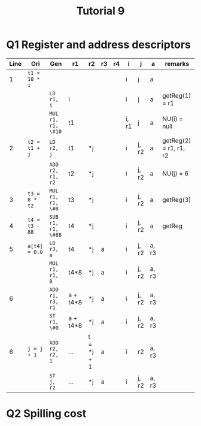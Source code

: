 #+TITLE: Tutorial 9

* Q1 Register and address descriptors
| Line | Ori            | Gen                | r1       | r2         | r3 | r4 | i     | j     | a     | remarks                |
|------+----------------+--------------------+----------+------------+----+----+-------+-------+-------+------------------------|
|    1 | =t1 = 10 * i=  |                    |          |            |    |    | i     | j     | a     |                        |
|      |                | =LD r1, i=         | i        |            |    |    | i     | j     | a     | getReg(1) = r1         |
|      |                | =MUL r1, r1, \#10= | t1       |            |    |    | i, r1 | j     | a     | NU(i) = null           |
|    2 | =t2 = t1 + j=  | =LD r2, j=         | t1       | *j         |    |    | i     | j, r2 | a     | getReg(2) = r1, r1, r2 |
|      |                | =ADD r2, r1, r2=   | t2       | *j         |    |    | i     | j, r2 | a     | NU(j) = 6              |
|    3 | =t3 = 8 * t2=  | =MUL r1, r1, \#8=  | t3       | *j         |    |    | i     | j, r2 | a     | getReg(3)              |
|    4 | =t4 = t3 - 88= | =SUB r1, r1, \#88= | t4       | *j         |    |    | i     | j, r2 | a     | getReg                 |
|    5 | =a[t4] = 0.0=  | =LD r3, a=         | t4       | *j         | a  |    | i     | j, r2 | a, r3 |                        |
|      |                | =MUL r1, r1, 8=    | t4*8     | *j         | a  |    | i     | j, r2 | a, r3 |                        |
|    6 |                | =ADD r1, r3, r1=   | a + t4*8 | *j         | a  |    | i     | j, r2 | a, r3 |                        |
|      |                | =ST r1, \#0=       | a + t4*8 | *j         | a  |    | i     | j, r2 | a, r3 |                        |
|    6 | =j = j + 1=    | =ADD r2, r2, 1=    | ...      | t = *j + 1 | a  |    | i     | r2    | a, r3 |                        |
|      |                | =ST j, r2=         | ...      | *j         | a  |    | i     | j, r2 | a, r3 |                        |
* Q2 Spilling cost

